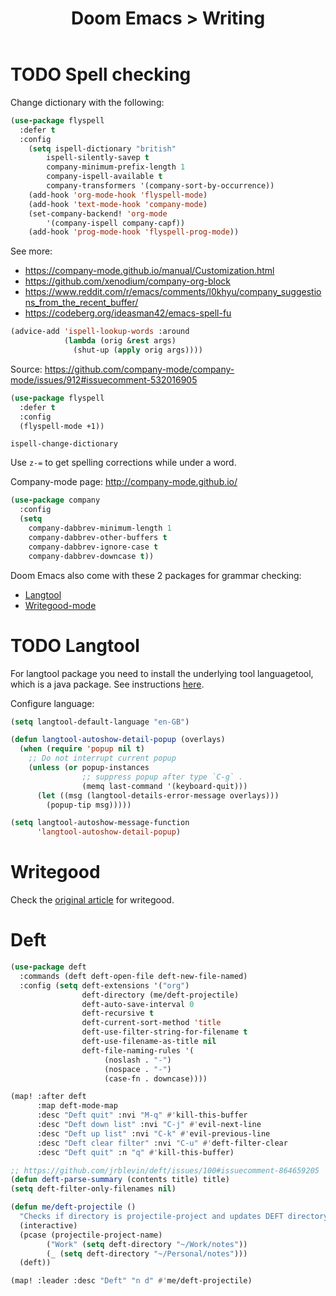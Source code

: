 #+title: Doom Emacs > Writing
#+language: en
#+property: header-args :tangle ../.elisp/writing.el :cache yes :results silent

* TODO Spell checking
Change dictionary with the following:

#+begin_src emacs-lisp
(use-package flyspell
  :defer t
  :config
    (setq ispell-dictionary "british"
        ispell-silently-savep t
        company-minimum-prefix-length 1
        company-ispell-available t
        company-transformers '(company-sort-by-occurrence))
    (add-hook 'org-mode-hook 'flyspell-mode)
    (add-hook 'text-mode-hook 'company-mode)
    (set-company-backend! 'org-mode
        '(company-ispell company-capf))
    (add-hook 'prog-mode-hook 'flyspell-prog-mode))
#+end_src

See more:
- https://company-mode.github.io/manual/Customization.html
- https://github.com/xenodium/company-org-block
- https://www.reddit.com/r/emacs/comments/l0khyu/company_suggestions_from_the_recent_buffer/
- https://codeberg.org/ideasman42/emacs-spell-fu


#+begin_src emacs-lisp
(advice-add 'ispell-lookup-words :around
            (lambda (orig &rest args)
              (shut-up (apply orig args))))
#+end_src
Source: https://github.com/company-mode/company-mode/issues/912#issuecomment-532016905

#+begin_src emacs-lisp
(use-package flyspell
  :defer t
  :config
  (flyspell-mode +1))
#+end_src

#+begin_example
ispell-change-dictionary
#+end_example

Use ~z-=~ to get spelling corrections while under a word.

Company-mode page: http://company-mode.github.io/

#+begin_src emacs-lisp
(use-package company
  :config
  (setq
    company-dabbrev-minimum-length 1
    company-dabbrev-other-buffers t
    company-dabbrev-ignore-case t
    company-dabbrev-downcase t))
#+end_src

Doom Emacs also come with these 2 packages for grammar checking:

- [[https://github.com/mhayashi1120/Emacs-langtool][Langtool]]
- [[https://github.com/bnbeckwith/writegood-mode][Writegood-mode]]

* TODO Langtool
For langtool package you need to install the underlying tool languagetool, which is a java package. See instructions [[https://docs.doomemacs.org/latest/#/prerequisites][here]].

Configure language:

#+begin_src emacs-lisp
(setq langtool-default-language "en-GB")
#+end_src

#+begin_src emacs-lisp
(defun langtool-autoshow-detail-popup (overlays)
  (when (require 'popup nil t)
    ;; Do not interrupt current popup
    (unless (or popup-instances
                ;; suppress popup after type `C-g` .
                (memq last-command '(keyboard-quit)))
      (let ((msg (langtool-details-error-message overlays)))
        (popup-tip msg)))))

(setq langtool-autoshow-message-function
      'langtool-autoshow-detail-popup)
#+end_src

* Writegood
Check the [[https://matt.might.net/articles/shell-scripts-for-passive-voice-weasel-words-duplicates/][original article]] for writegood.

* Deft
#+begin_src emacs-lisp
(use-package deft
  :commands (deft deft-open-file deft-new-file-named)
  :config (setq deft-extensions '("org")
                deft-directory (me/deft-projectile)
                deft-auto-save-interval 0
                deft-recursive t
                deft-current-sort-method 'title
                deft-use-filter-string-for-filename t
                deft-use-filename-as-title nil
                deft-file-naming-rules '(
                     (noslash . "-")
                     (nospace . "-")
                     (case-fn . downcase))))

(map! :after deft
      :map deft-mode-map
      :desc "Deft quit" :nvi "M-q" #'kill-this-buffer
      :desc "Deft down list" :nvi "C-j" #'evil-next-line
      :desc "Deft up list" :nvi "C-k" #'evil-previous-line
      :desc "Deft clear filter" :nvi "C-u" #'deft-filter-clear
      :desc "Deft quit" :n "q" #'kill-this-buffer)

;; https://github.com/jrblevin/deft/issues/100#issuecomment-864659205
(defun deft-parse-summary (contents title) title)
(setq deft-filter-only-filenames nil)
#+end_src

#+begin_src emacs-lisp
(defun me/deft-projectile ()
  "Checks if directory is projectile-project and updates DEFT directory to the projects root folder."
  (interactive)
  (pcase (projectile-project-name)
        ("Work" (setq deft-directory "~/Work/notes"))
        (_ (setq deft-directory "~/Personal/notes")))
  (deft))

(map! :leader :desc "Deft" "n d" #'me/deft-projectile)
#+end_src
